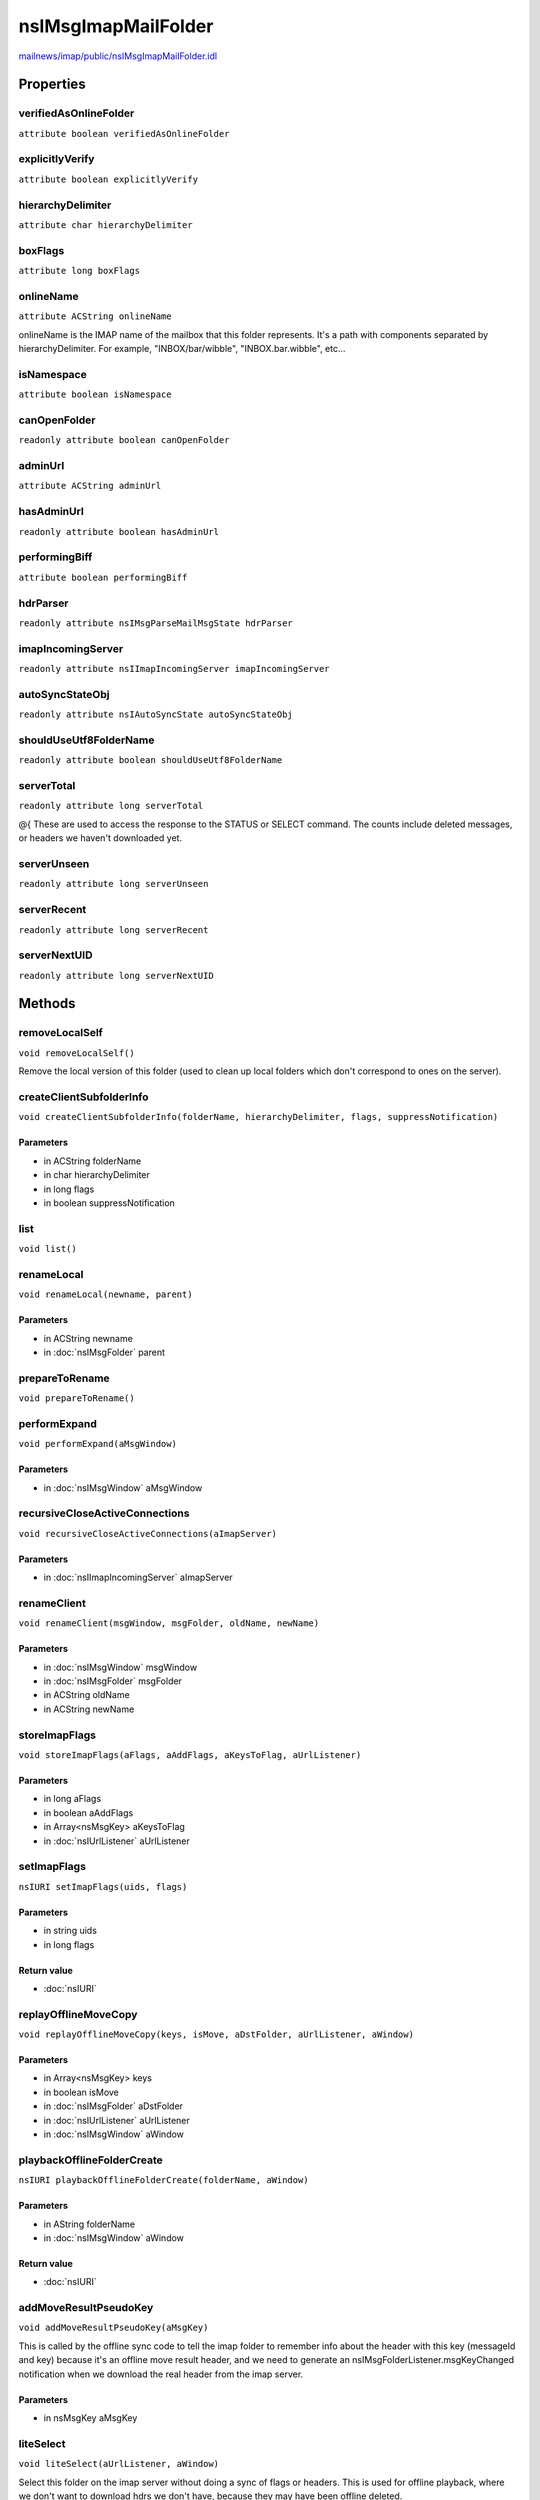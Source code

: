 ====================
nsIMsgImapMailFolder
====================

`mailnews/imap/public/nsIMsgImapMailFolder.idl <https://hg.mozilla.org/comm-central/file/tip/mailnews/imap/public/nsIMsgImapMailFolder.idl>`_


Properties
==========

verifiedAsOnlineFolder
----------------------

``attribute boolean verifiedAsOnlineFolder``

explicitlyVerify
----------------

``attribute boolean explicitlyVerify``

hierarchyDelimiter
------------------

``attribute char hierarchyDelimiter``

boxFlags
--------

``attribute long boxFlags``

onlineName
----------

``attribute ACString onlineName``

onlineName is the IMAP name of the mailbox that this folder represents.
It's a path with components separated by hierarchyDelimiter.
For example, "INBOX/bar/wibble", "INBOX.bar.wibble", etc...

isNamespace
-----------

``attribute boolean isNamespace``

canOpenFolder
-------------

``readonly attribute boolean canOpenFolder``

adminUrl
--------

``attribute ACString adminUrl``

hasAdminUrl
-----------

``readonly attribute boolean hasAdminUrl``

performingBiff
--------------

``attribute boolean performingBiff``

hdrParser
---------

``readonly attribute nsIMsgParseMailMsgState hdrParser``

imapIncomingServer
------------------

``readonly attribute nsIImapIncomingServer imapIncomingServer``

autoSyncStateObj
----------------

``readonly attribute nsIAutoSyncState autoSyncStateObj``

shouldUseUtf8FolderName
-----------------------

``readonly attribute boolean shouldUseUtf8FolderName``

serverTotal
-----------

``readonly attribute long serverTotal``

@{
These are used to access the response to the STATUS or SELECT command.
The counts include deleted messages, or headers we haven't downloaded yet.

serverUnseen
------------

``readonly attribute long serverUnseen``

serverRecent
------------

``readonly attribute long serverRecent``

serverNextUID
-------------

``readonly attribute long serverNextUID``

Methods
=======

removeLocalSelf
---------------

``void removeLocalSelf()``

Remove the local version of this folder (used to clean up local folders
which don't correspond to ones on the server).

createClientSubfolderInfo
-------------------------

``void createClientSubfolderInfo(folderName, hierarchyDelimiter, flags, suppressNotification)``

Parameters
^^^^^^^^^^

* in ACString folderName
* in char hierarchyDelimiter
* in long flags
* in boolean suppressNotification

list
----

``void list()``

renameLocal
-----------

``void renameLocal(newname, parent)``

Parameters
^^^^^^^^^^

* in ACString newname
* in :doc:`nsIMsgFolder` parent

prepareToRename
---------------

``void prepareToRename()``

performExpand
-------------

``void performExpand(aMsgWindow)``

Parameters
^^^^^^^^^^

* in :doc:`nsIMsgWindow` aMsgWindow

recursiveCloseActiveConnections
-------------------------------

``void recursiveCloseActiveConnections(aImapServer)``

Parameters
^^^^^^^^^^

* in :doc:`nsIImapIncomingServer` aImapServer

renameClient
------------

``void renameClient(msgWindow, msgFolder, oldName, newName)``

Parameters
^^^^^^^^^^

* in :doc:`nsIMsgWindow` msgWindow
* in :doc:`nsIMsgFolder` msgFolder
* in ACString oldName
* in ACString newName

storeImapFlags
--------------

``void storeImapFlags(aFlags, aAddFlags, aKeysToFlag, aUrlListener)``

Parameters
^^^^^^^^^^

* in long aFlags
* in boolean aAddFlags
* in Array<nsMsgKey> aKeysToFlag
* in :doc:`nsIUrlListener` aUrlListener

setImapFlags
------------

``nsIURI setImapFlags(uids, flags)``

Parameters
^^^^^^^^^^

* in string uids
* in long flags

Return value
^^^^^^^^^^^^

* :doc:`nsIURI`

replayOfflineMoveCopy
---------------------

``void replayOfflineMoveCopy(keys, isMove, aDstFolder, aUrlListener, aWindow)``

Parameters
^^^^^^^^^^

* in Array<nsMsgKey> keys
* in boolean isMove
* in :doc:`nsIMsgFolder` aDstFolder
* in :doc:`nsIUrlListener` aUrlListener
* in :doc:`nsIMsgWindow` aWindow

playbackOfflineFolderCreate
---------------------------

``nsIURI playbackOfflineFolderCreate(folderName, aWindow)``

Parameters
^^^^^^^^^^

* in AString folderName
* in :doc:`nsIMsgWindow` aWindow

Return value
^^^^^^^^^^^^

* :doc:`nsIURI`

addMoveResultPseudoKey
----------------------

``void addMoveResultPseudoKey(aMsgKey)``

This is called by the offline sync code to tell the imap folder to
remember info about the header with this key (messageId and key) because
it's an offline move result header, and we need to generate an
nsIMsgFolderListener.msgKeyChanged notification when we download the
real header from the imap server.

Parameters
^^^^^^^^^^

* in nsMsgKey aMsgKey

liteSelect
----------

``void liteSelect(aUrlListener, aWindow)``

Select this folder on the imap server without doing a sync of flags or
headers. This is used for offline playback, where we don't want to
download hdrs we don't have, because they may have been offline deleted.

Parameters
^^^^^^^^^^

* in :doc:`nsIUrlListener` aUrlListener
* in :doc:`nsIMsgWindow` aWindow

fillInFolderProps
-----------------

``void fillInFolderProps(aFolderProps)``

Parameters
^^^^^^^^^^

* in :doc:`nsIMsgImapFolderProps` aFolderProps

resetNamespaceReferences
------------------------

``void resetNamespaceReferences()``

folderPrivileges
----------------

``void folderPrivileges(aWindow)``

Parameters
^^^^^^^^^^

* in :doc:`nsIMsgWindow` aWindow

findOnlineSubFolder
-------------------

``nsIMsgImapMailFolder findOnlineSubFolder(onlineName)``

Parameters
^^^^^^^^^^

* in ACString onlineName

Return value
^^^^^^^^^^^^

* :doc:`nsIMsgImapMailFolder`

addFolderRights
---------------

``void addFolderRights(userName, rights)``

Parameters
^^^^^^^^^^

* in ACString userName
* in ACString rights

refreshFolderRights
-------------------

``void refreshFolderRights()``

markPendingRemoval
------------------

``void markPendingRemoval(aHdr, aMark)``

Mark/unmark the header as pending removal from the offline store. If mark,
this also increases the expungedBytes count on the folder so we know
there's more local disk space to be reclaimed.

Parameters
^^^^^^^^^^

* in :doc:`nsIMsgDBHdr` aHdr
* in boolean aMark

expunge
-------

``void expunge(aListener, aMsgWindow)``

Issue an expunge of this folder to the imap server.

Parameters
^^^^^^^^^^

* in :doc:`nsIUrlListener` aListener
* in :doc:`nsIMsgWindow` aMsgWindow

updateStatus
------------

``void updateStatus(aListener, aMsgWindow)``

Parameters
^^^^^^^^^^

* in :doc:`nsIUrlListener` aListener
* in :doc:`nsIMsgWindow` aMsgWindow

updateFolderWithListener
------------------------

``void updateFolderWithListener(aMsgWindow, aListener)``

Parameters
^^^^^^^^^^

* in :doc:`nsIMsgWindow` aMsgWindow
* in :doc:`nsIUrlListener` aListener

issueCommandOnMsgs
------------------

``nsIURI issueCommandOnMsgs(command, uids, aWindow)``

Parameters
^^^^^^^^^^

* in ACString command
* in string uids
* in :doc:`nsIMsgWindow` aWindow

Return value
^^^^^^^^^^^^

* :doc:`nsIURI`

fetchCustomMsgAttribute
-----------------------

``nsIURI fetchCustomMsgAttribute(msgAttribute, uids, aWindow)``

Parameters
^^^^^^^^^^

* in ACString msgAttribute
* in string uids
* in :doc:`nsIMsgWindow` aWindow

Return value
^^^^^^^^^^^^

* :doc:`nsIURI`

storeCustomKeywords
-------------------

``nsIURI storeCustomKeywords(aMsgWindow, aFlagsToAdd, aFlagsToSubtract, aKeysToStore)``

Parameters
^^^^^^^^^^

* in :doc:`nsIMsgWindow` aMsgWindow
* in ACString aFlagsToAdd
* in ACString aFlagsToSubtract
* in Array<nsMsgKey> aKeysToStore

Return value
^^^^^^^^^^^^

* :doc:`nsIURI`

notifyIfNewMail
---------------

``void notifyIfNewMail()``

initiateAutoSync
----------------

``void initiateAutoSync(aUrlListener)``

Parameters
^^^^^^^^^^

* in :doc:`nsIUrlListener` aUrlListener

getQuota
--------

``Array<nsIMsgQuota> getQuota()``

@} */
Return an array of quota items of type nsIMsgQuota defined above.
A not-empty array indicates that the server has provided one or more
sets of quota information on this folder. The array will be empty
- if the server does not supports quotas,
- if there are no resource quotas on this folder, or
- if the folder has yet to be opened (selected) by the user.

Return value
^^^^^^^^^^^^

* Array<:doc:`nsIMsgQuota`>

getOtherUsersWithAccess
-----------------------

``nsIUTF8StringEnumerator getOtherUsersWithAccess()``

List all (human) users apart from the current user who have access to
this folder.
You can find out which rights they have with getRightsForUser().

Return value
^^^^^^^^^^^^

* :doc:`nsIUTF8StringEnumerator`

getPermissionsForUser
---------------------

``ACString getPermissionsForUser(username)``

Which access rights a certain user has for this folder.

Parameters
^^^^^^^^^^

* in ACString username

Return value
^^^^^^^^^^^^

* ACString

  list of flags
  e.g. "lrswipcd" for write access and "lrs" for read only access.
  See RFC 2086 (e.g. Cyrus) and RFC 4314 (e.g. dovecot)
  l = locate = visible in folder list
  r = read = list mails, get/read mail contents
  s = set seen flag = mark read. Does not affect other users.
  d (or t) = delete mails
  w = write = change (other) flags of existing mails
  i = insert = add mails to this folder
  p = post = send mail directly to the submission address for folder
  c (or k) = create subfolders
  (e = expunge = compress)
  (x = delete folder)
  a = admin = change permissions

changePendingTotal
------------------

``void changePendingTotal(aDelta)``

Change the number of "pending" messages in a folder,
messages we know about, but don't have the headers for yet

Parameters
^^^^^^^^^^

* in long aDelta

changePendingUnread
-------------------

``void changePendingUnread(aDelta)``

Change the number of "pending" unread messages in a folder,
unread messages we know about, but don't have the headers for yet

Parameters
^^^^^^^^^^

* in long aDelta
